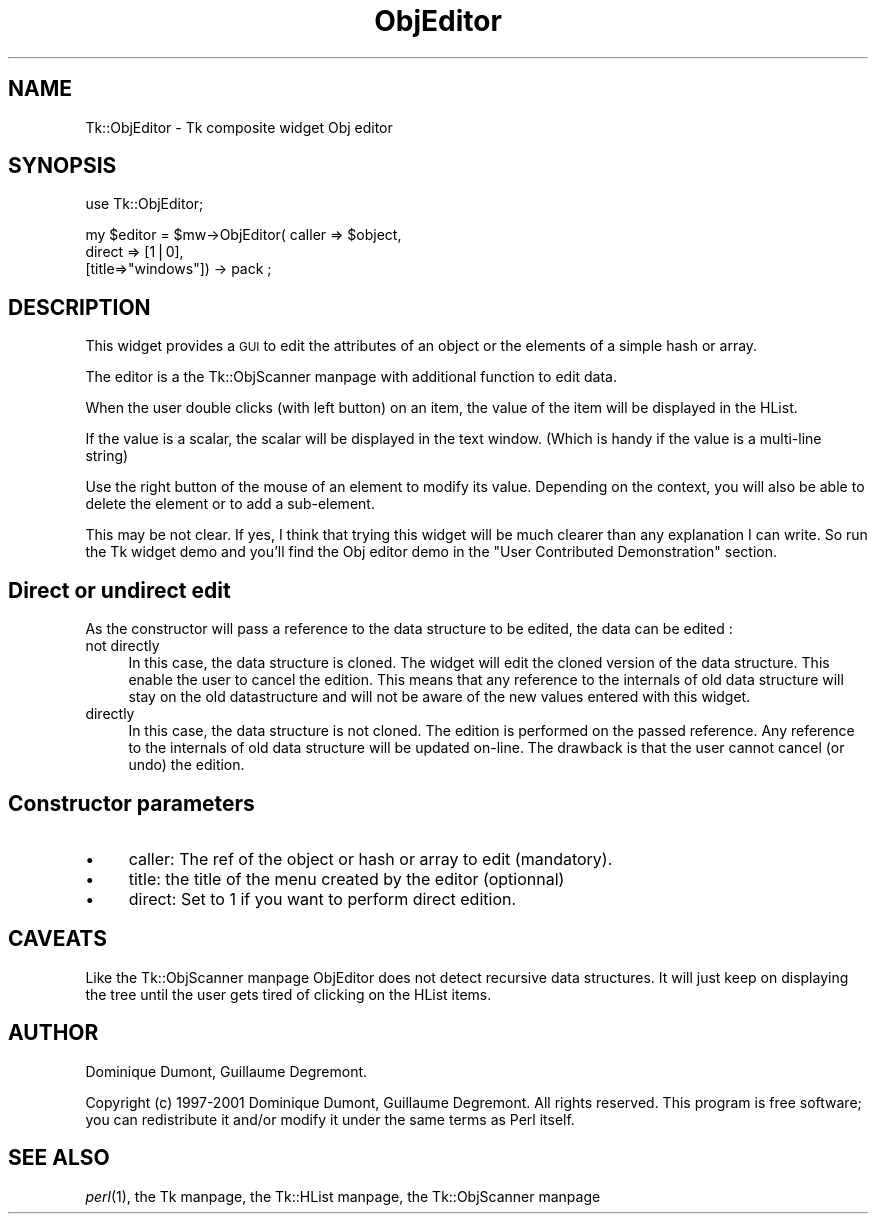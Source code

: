 .\" Automatically generated by Pod::Man version 1.15
.\" Fri Apr 20 15:55:08 2001
.\"
.\" Standard preamble:
.\" ======================================================================
.de Sh \" Subsection heading
.br
.if t .Sp
.ne 5
.PP
\fB\\$1\fR
.PP
..
.de Sp \" Vertical space (when we can't use .PP)
.if t .sp .5v
.if n .sp
..
.de Ip \" List item
.br
.ie \\n(.$>=3 .ne \\$3
.el .ne 3
.IP "\\$1" \\$2
..
.de Vb \" Begin verbatim text
.ft CW
.nf
.ne \\$1
..
.de Ve \" End verbatim text
.ft R

.fi
..
.\" Set up some character translations and predefined strings.  \*(-- will
.\" give an unbreakable dash, \*(PI will give pi, \*(L" will give a left
.\" double quote, and \*(R" will give a right double quote.  | will give a
.\" real vertical bar.  \*(C+ will give a nicer C++.  Capital omega is used
.\" to do unbreakable dashes and therefore won't be available.  \*(C` and
.\" \*(C' expand to `' in nroff, nothing in troff, for use with C<>
.tr \(*W-|\(bv\*(Tr
.ds C+ C\v'-.1v'\h'-1p'\s-2+\h'-1p'+\s0\v'.1v'\h'-1p'
.ie n \{\
.    ds -- \(*W-
.    ds PI pi
.    if (\n(.H=4u)&(1m=24u) .ds -- \(*W\h'-12u'\(*W\h'-12u'-\" diablo 10 pitch
.    if (\n(.H=4u)&(1m=20u) .ds -- \(*W\h'-12u'\(*W\h'-8u'-\"  diablo 12 pitch
.    ds L" ""
.    ds R" ""
.    ds C` ""
.    ds C' ""
'br\}
.el\{\
.    ds -- \|\(em\|
.    ds PI \(*p
.    ds L" ``
.    ds R" ''
'br\}
.\"
.\" If the F register is turned on, we'll generate index entries on stderr
.\" for titles (.TH), headers (.SH), subsections (.Sh), items (.Ip), and
.\" index entries marked with X<> in POD.  Of course, you'll have to process
.\" the output yourself in some meaningful fashion.
.if \nF \{\
.    de IX
.    tm Index:\\$1\t\\n%\t"\\$2"
..
.    nr % 0
.    rr F
.\}
.\"
.\" For nroff, turn off justification.  Always turn off hyphenation; it
.\" makes way too many mistakes in technical documents.
.hy 0
.if n .na
.\"
.\" Accent mark definitions (@(#)ms.acc 1.5 88/02/08 SMI; from UCB 4.2).
.\" Fear.  Run.  Save yourself.  No user-serviceable parts.
.bd B 3
.    \" fudge factors for nroff and troff
.if n \{\
.    ds #H 0
.    ds #V .8m
.    ds #F .3m
.    ds #[ \f1
.    ds #] \fP
.\}
.if t \{\
.    ds #H ((1u-(\\\\n(.fu%2u))*.13m)
.    ds #V .6m
.    ds #F 0
.    ds #[ \&
.    ds #] \&
.\}
.    \" simple accents for nroff and troff
.if n \{\
.    ds ' \&
.    ds ` \&
.    ds ^ \&
.    ds , \&
.    ds ~ ~
.    ds /
.\}
.if t \{\
.    ds ' \\k:\h'-(\\n(.wu*8/10-\*(#H)'\'\h"|\\n:u"
.    ds ` \\k:\h'-(\\n(.wu*8/10-\*(#H)'\`\h'|\\n:u'
.    ds ^ \\k:\h'-(\\n(.wu*10/11-\*(#H)'^\h'|\\n:u'
.    ds , \\k:\h'-(\\n(.wu*8/10)',\h'|\\n:u'
.    ds ~ \\k:\h'-(\\n(.wu-\*(#H-.1m)'~\h'|\\n:u'
.    ds / \\k:\h'-(\\n(.wu*8/10-\*(#H)'\z\(sl\h'|\\n:u'
.\}
.    \" troff and (daisy-wheel) nroff accents
.ds : \\k:\h'-(\\n(.wu*8/10-\*(#H+.1m+\*(#F)'\v'-\*(#V'\z.\h'.2m+\*(#F'.\h'|\\n:u'\v'\*(#V'
.ds 8 \h'\*(#H'\(*b\h'-\*(#H'
.ds o \\k:\h'-(\\n(.wu+\w'\(de'u-\*(#H)/2u'\v'-.3n'\*(#[\z\(de\v'.3n'\h'|\\n:u'\*(#]
.ds d- \h'\*(#H'\(pd\h'-\w'~'u'\v'-.25m'\f2\(hy\fP\v'.25m'\h'-\*(#H'
.ds D- D\\k:\h'-\w'D'u'\v'-.11m'\z\(hy\v'.11m'\h'|\\n:u'
.ds th \*(#[\v'.3m'\s+1I\s-1\v'-.3m'\h'-(\w'I'u*2/3)'\s-1o\s+1\*(#]
.ds Th \*(#[\s+2I\s-2\h'-\w'I'u*3/5'\v'-.3m'o\v'.3m'\*(#]
.ds ae a\h'-(\w'a'u*4/10)'e
.ds Ae A\h'-(\w'A'u*4/10)'E
.    \" corrections for vroff
.if v .ds ~ \\k:\h'-(\\n(.wu*9/10-\*(#H)'\s-2\u~\d\s+2\h'|\\n:u'
.if v .ds ^ \\k:\h'-(\\n(.wu*10/11-\*(#H)'\v'-.4m'^\v'.4m'\h'|\\n:u'
.    \" for low resolution devices (crt and lpr)
.if \n(.H>23 .if \n(.V>19 \
\{\
.    ds : e
.    ds 8 ss
.    ds o a
.    ds d- d\h'-1'\(ga
.    ds D- D\h'-1'\(hy
.    ds th \o'bp'
.    ds Th \o'LP'
.    ds ae ae
.    ds Ae AE
.\}
.rm #[ #] #H #V #F C
.\" ======================================================================
.\"
.IX Title "ObjEditor 3"
.TH ObjEditor 3 "perl v5.6.1" "2001-02-15" "User Contributed Perl Documentation"
.UC
.SH "NAME"
Tk::ObjEditor \- Tk composite widget Obj editor
.SH "SYNOPSIS"
.IX Header "SYNOPSIS"
.Vb 1
\&  use Tk::ObjEditor;
.Ve
.Vb 3
\&  my $editor = $mw->ObjEditor( caller => $object, 
\&                                direct => [1|0],
\&                                [title=>"windows"]) -> pack ;
.Ve
.SH "DESCRIPTION"
.IX Header "DESCRIPTION"
This widget provides a \s-1GUI\s0 to edit the attributes of an object or the
elements of a simple hash or array.
.PP
The editor is a the Tk::ObjScanner manpage with additional function to edit data.
.PP
When the user double clicks (with left button) on an item, the
value of the item will be displayed in the HList.
.PP
If the value is a scalar, the scalar will be displayed in the text window.
(Which is handy if the value is a multi-line string)
.PP
Use the right button of the mouse of an element to modify its
value. Depending on the context, you will also be able to delete the
element or to add a sub-element.
.PP
This may be not clear. If yes, I think that trying this widget will be
much clearer than any explanation I can write. So run the Tk widget
demo and you'll find the Obj editor demo in the \*(L"User Contributed
Demonstration\*(R" section.
.SH "Direct or undirect edit"
.IX Header "Direct or undirect edit"
As the constructor will pass a reference to the data structure to be edited, the data can be edited :
.Ip "not directly" 4
.IX Item "not directly"
In this case, the data structure is cloned. The widget will edit the
cloned version of the data structure. This enable the user to cancel
the edition. This means that any reference to the internals of old
data structure will stay on the old datastructure and will not be
aware of the new values entered with this widget.
.Ip "directly" 4
.IX Item "directly"
In this case, the data structure is not cloned. The edition is performed on the
passed reference. Any reference to the internals of old
data structure will be updated on-line. The drawback is that the user cannot 
cancel (or undo) the edition.
.SH "Constructor parameters"
.IX Header "Constructor parameters"
.Ip "\(bu" 4
caller: The ref of the object or hash or array to edit (mandatory).
.Ip "\(bu" 4
title: the title of the menu created by the editor (optionnal)
.Ip "\(bu" 4
direct: Set to 1 if you want to perform direct edition.
.SH "CAVEATS"
.IX Header "CAVEATS"
Like the Tk::ObjScanner manpage ObjEditor does not detect recursive data
structures. It will just keep on displaying the tree until the user
gets tired of clicking on the HList items.
.SH "AUTHOR"
.IX Header "AUTHOR"
Dominique Dumont, Guillaume Degremont.
.PP
Copyright (c) 1997\-2001 Dominique Dumont, Guillaume Degremont. All
rights reserved.  This program is free software; you can redistribute
it and/or modify it under the same terms as Perl itself.
.SH "SEE ALSO"
.IX Header "SEE ALSO"
\&\fIperl\fR\|(1), the Tk manpage, the Tk::HList manpage, the Tk::ObjScanner manpage
